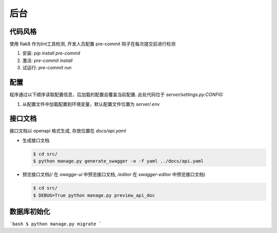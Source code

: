 ####
后台
####

代码风格
#########

使用 flak8 作为lint工具检测, 开发人员配置 pre-commit 钩子在每次提交前进行检测

1. 安装:  `pip install pre-commit`
2. 激活: `pre-commit install`
3. 试运行:  `pre-commit run`


配置
####

程序通过以下顺序读取配置信息，后加载的配置会覆盖当前配置. 
此处代码位于 `server/settings.py:CONFIG`


1. 从配置文件中加载配置到环境变量，默认配置文件位置为 `server/.env`


接口文档
########

接口文档以 openapi 格式生成, 存放位置在 `docs/api.yaml`

* 生成接口文档

  .. code:: shell
  
     $ cd src/
     $ python manage.py generate_swagger -o -f yaml ../docs/api.yaml

* 预览接口文档(`/` 在 `swagge-ui` 中预览接口文档, `/editor` 在 `swagger-editor` 中预览接口文档)

  .. code:: shell

    $ cd src/
    $ DEBUG=True python manage.py preview_api_doc 


数据库初始化
####

```bash
$ python manage.py migrate
```
